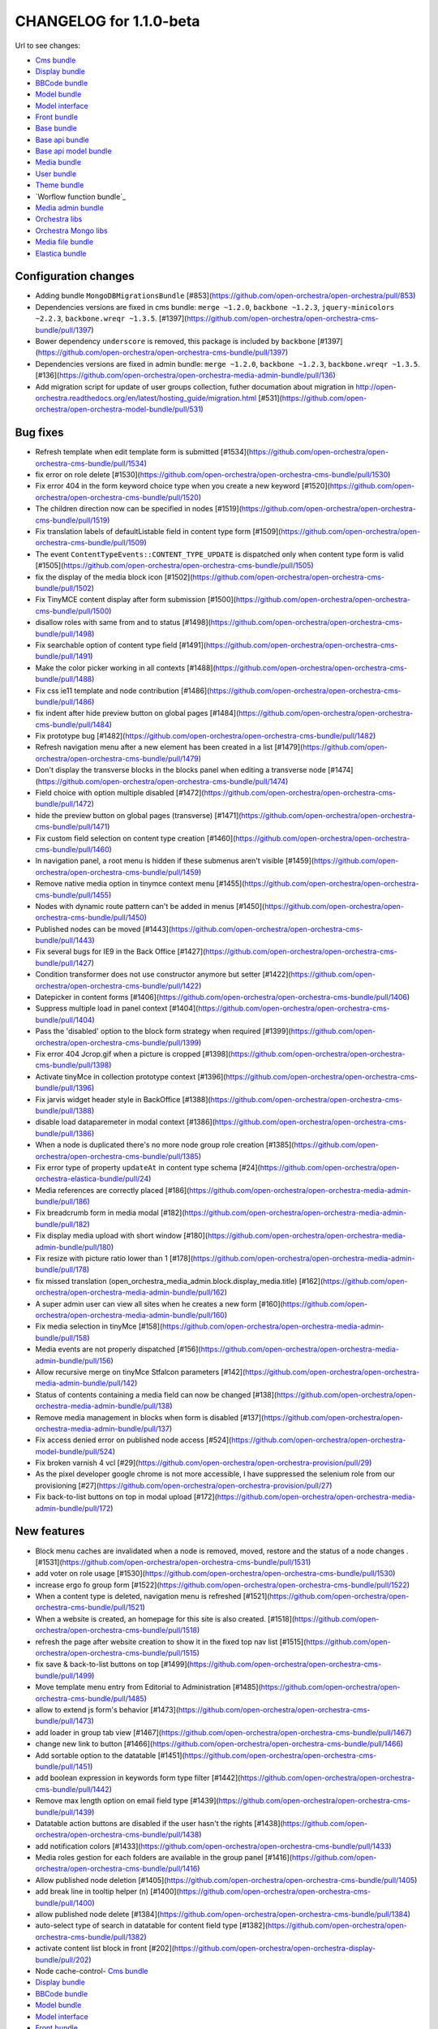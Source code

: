 CHANGELOG for 1.1.0-beta
========================

Url to see changes:

- `Cms bundle`_
- `Display bundle`_
- `BBCode bundle`_
- `Model bundle`_
- `Model interface`_
- `Front bundle`_
- `Base bundle`_
- `Base api bundle`_
- `Base api model bundle`_
- `Media bundle`_
- `User bundle`_
- `Theme bundle`_
- `Worflow function bundle`_
- `Media admin bundle`_
- `Orchestra libs`_
- `Orchestra Mongo libs`_
- `Media file bundle`_
- `Elastica bundle`_

Configuration changes
---------------------

- Adding bundle ``MongoDBMigrationsBundle`` [#853](https://github.com/open-orchestra/open-orchestra/pull/853)
- Dependencies versions are fixed in cms bundle: ``merge ~1.2.0``, ``backbone ~1.2.3``, ``jquery-minicolors ~2.2.3``, ``backbone.wreqr ~1.3.5``. [#1397](https://github.com/open-orchestra/open-orchestra-cms-bundle/pull/1397)
- Bower dependency ``underscore`` is removed, this package is included by ``backbone`` [#1397](https://github.com/open-orchestra/open-orchestra-cms-bundle/pull/1397)
- Dependencies versions are fixed in admin bundle: ``merge ~1.2.0``, ``backbone ~1.2.3``, ``backbone.wreqr ~1.3.5``. [#136](https://github.com/open-orchestra/open-orchestra-media-admin-bundle/pull/136)
- Add migration script for update of user groups collection,  futher documation about migration in http://open-orchestra.readthedocs.org/en/latest/hosting_guide/migration.html [#531](https://github.com/open-orchestra/open-orchestra-model-bundle/pull/531)

Bug fixes
---------

- Refresh template when edit template form is submitted [#1534](https://github.com/open-orchestra/open-orchestra-cms-bundle/pull/1534)
- fix error on role delete [#1530](https://github.com/open-orchestra/open-orchestra-cms-bundle/pull/1530)
- Fix error 404 in the form keyword choice type when you create a new keyword [#1520](https://github.com/open-orchestra/open-orchestra-cms-bundle/pull/1520)
- The children direction now can be  specified in nodes [#1519](https://github.com/open-orchestra/open-orchestra-cms-bundle/pull/1519)
- Fix translation labels of defaultListable field in content type form [#1509](https://github.com/open-orchestra/open-orchestra-cms-bundle/pull/1509)
- The event ``ContentTypeEvents::CONTENT_TYPE_UPDATE`` is dispatched only when content type form is valid [#1505](https://github.com/open-orchestra/open-orchestra-cms-bundle/pull/1505)
- fix the display of the media block icon [#1502](https://github.com/open-orchestra/open-orchestra-cms-bundle/pull/1502)
- Fix TinyMCE content display after form submission [#1500](https://github.com/open-orchestra/open-orchestra-cms-bundle/pull/1500)
- disallow roles with same from and to status [#1498](https://github.com/open-orchestra/open-orchestra-cms-bundle/pull/1498)
- Fix searchable option of content type field [#1491](https://github.com/open-orchestra/open-orchestra-cms-bundle/pull/1491)
- Make the color picker working in all contexts [#1488](https://github.com/open-orchestra/open-orchestra-cms-bundle/pull/1488)
- Fix css ie11 template and node contribution [#1486](https://github.com/open-orchestra/open-orchestra-cms-bundle/pull/1486)
- fix indent after hide preview button on global pages [#1484](https://github.com/open-orchestra/open-orchestra-cms-bundle/pull/1484)
- Fix prototype bug [#1482](https://github.com/open-orchestra/open-orchestra-cms-bundle/pull/1482)
- Refresh navigation menu after a new element has been created in a list [#1479](https://github.com/open-orchestra/open-orchestra-cms-bundle/pull/1479)
- Don't display the transverse blocks in the blocks panel when editing a transverse node [#1474](https://github.com/open-orchestra/open-orchestra-cms-bundle/pull/1474)
- Field choice with option multiple disabled [#1472](https://github.com/open-orchestra/open-orchestra-cms-bundle/pull/1472)
- hide the preview button on global pages (transverse) [#1471](https://github.com/open-orchestra/open-orchestra-cms-bundle/pull/1471)
- Fix custom field selection on content type creation [#1460](https://github.com/open-orchestra/open-orchestra-cms-bundle/pull/1460)
- In navigation panel, a root menu is hidden if these submenus aren't visible [#1459](https://github.com/open-orchestra/open-orchestra-cms-bundle/pull/1459)
- Remove native media option in tinymce context menu [#1455](https://github.com/open-orchestra/open-orchestra-cms-bundle/pull/1455)
- Nodes with dynamic route pattern can't be added in menus [#1450](https://github.com/open-orchestra/open-orchestra-cms-bundle/pull/1450)
- Published nodes can be moved [#1443](https://github.com/open-orchestra/open-orchestra-cms-bundle/pull/1443)
- Fix several bugs for IE9 in the Back Office [#1427](https://github.com/open-orchestra/open-orchestra-cms-bundle/pull/1427)
- Condition transformer does not use constructor anymore but setter [#1422](https://github.com/open-orchestra/open-orchestra-cms-bundle/pull/1422)
- Datepicker in content forms [#1406](https://github.com/open-orchestra/open-orchestra-cms-bundle/pull/1406)
- Suppress multiple load in panel context [#1404](https://github.com/open-orchestra/open-orchestra-cms-bundle/pull/1404)
- Pass the 'disabled' option to the block form strategy when required [#1399](https://github.com/open-orchestra/open-orchestra-cms-bundle/pull/1399)
- Fix error 404 Jcrop.gif when a picture is cropped [#1398](https://github.com/open-orchestra/open-orchestra-cms-bundle/pull/1398)
- Activate tinyMce in collection prototype context [#1396](https://github.com/open-orchestra/open-orchestra-cms-bundle/pull/1396)
- Fix jarvis widget header style in BackOffice [#1388](https://github.com/open-orchestra/open-orchestra-cms-bundle/pull/1388)
- disable load dataparemeter in modal context [#1386](https://github.com/open-orchestra/open-orchestra-cms-bundle/pull/1386)
- When a node is duplicated there's no more node group role creation [#1385](https://github.com/open-orchestra/open-orchestra-cms-bundle/pull/1385)
- Fix error type of property ``updateAt`` in content type schema [#24](https://github.com/open-orchestra/open-orchestra-elastica-bundle/pull/24)
- Media references are correctly placed [#186](https://github.com/open-orchestra/open-orchestra-media-admin-bundle/pull/186)
- Fix breadcrumb form in media modal [#182](https://github.com/open-orchestra/open-orchestra-media-admin-bundle/pull/182)
-  Fix display media upload with short window [#180](https://github.com/open-orchestra/open-orchestra-media-admin-bundle/pull/180)
- Fix resize with picture ratio lower than 1 [#178](https://github.com/open-orchestra/open-orchestra-media-admin-bundle/pull/178)
- fix missed translation (open_orchestra_media_admin.block.display_media.title) [#162](https://github.com/open-orchestra/open-orchestra-media-admin-bundle/pull/162)
- A super admin user can view all sites when he creates a new form [#160](https://github.com/open-orchestra/open-orchestra-media-admin-bundle/pull/160)
- Fix media selection in tinyMce [#158](https://github.com/open-orchestra/open-orchestra-media-admin-bundle/pull/158)
- Media events are not properly dispatched [#156](https://github.com/open-orchestra/open-orchestra-media-admin-bundle/pull/156)
- Allow recursive merge on tinyMce Stfalcon parameters [#142](https://github.com/open-orchestra/open-orchestra-media-admin-bundle/pull/142)
- Status of contents containing a media field can now be changed [#138](https://github.com/open-orchestra/open-orchestra-media-admin-bundle/pull/138)
- Remove media management in blocks when form is disabled [#137](https://github.com/open-orchestra/open-orchestra-media-admin-bundle/pull/137)
- Fix access denied error on published node access [#524](https://github.com/open-orchestra/open-orchestra-model-bundle/pull/524)
- Fix broken varnish 4 vcl [#29](https://github.com/open-orchestra/open-orchestra-provision/pull/29)
- As the pixel developer google chrome is not more accessible, I have suppressed the selenium role from our provisioning [#27](https://github.com/open-orchestra/open-orchestra-provision/pull/27)
- Fix back-to-list buttons on top in modal upload [#172](https://github.com/open-orchestra/open-orchestra-media-admin-bundle/pull/172)

New features
------------

- Block menu caches are invalidated when a node is removed, moved, restore and the status of a node changes . [#1531](https://github.com/open-orchestra/open-orchestra-cms-bundle/pull/1531)
- add voter on role usage [#1530](https://github.com/open-orchestra/open-orchestra-cms-bundle/pull/1530)
- increase ergo fo group form [#1522](https://github.com/open-orchestra/open-orchestra-cms-bundle/pull/1522)
- When a content type is deleted, navigation menu is refreshed [#1521](https://github.com/open-orchestra/open-orchestra-cms-bundle/pull/1521)
- When a website is created, an homepage for this site is also created. [#1518](https://github.com/open-orchestra/open-orchestra-cms-bundle/pull/1518)
- refresh the page after website creation to show it in the fixed top nav list [#1515](https://github.com/open-orchestra/open-orchestra-cms-bundle/pull/1515)
- fix save & back-to-list buttons on top [#1499](https://github.com/open-orchestra/open-orchestra-cms-bundle/pull/1499)
- Move template menu entry from Editorial to Administration [#1485](https://github.com/open-orchestra/open-orchestra-cms-bundle/pull/1485)
- allow to extend js form's behavior [#1473](https://github.com/open-orchestra/open-orchestra-cms-bundle/pull/1473)
- add loader in group tab view [#1467](https://github.com/open-orchestra/open-orchestra-cms-bundle/pull/1467)
- change new link to button [#1466](https://github.com/open-orchestra/open-orchestra-cms-bundle/pull/1466)
- Add sortable option to the datatable [#1451](https://github.com/open-orchestra/open-orchestra-cms-bundle/pull/1451)
- add boolean expression in keywords form type filter [#1442](https://github.com/open-orchestra/open-orchestra-cms-bundle/pull/1442)
- Remove max length option on email field type [#1439](https://github.com/open-orchestra/open-orchestra-cms-bundle/pull/1439)
- Datatable action buttons are disabled if the user hasn't the rights [#1438](https://github.com/open-orchestra/open-orchestra-cms-bundle/pull/1438)
- add notification colors [#1433](https://github.com/open-orchestra/open-orchestra-cms-bundle/pull/1433)
- Media roles gestion for each folders are available in the group panel [#1416](https://github.com/open-orchestra/open-orchestra-cms-bundle/pull/1416)
- Allow published node deletion [#1405](https://github.com/open-orchestra/open-orchestra-cms-bundle/pull/1405)
- add break line in tooltip helper (\n) [#1400](https://github.com/open-orchestra/open-orchestra-cms-bundle/pull/1400)
- allow published node delete [#1384](https://github.com/open-orchestra/open-orchestra-cms-bundle/pull/1384)
- auto-select type of search in datatable for content field type [#1382](https://github.com/open-orchestra/open-orchestra-cms-bundle/pull/1382)
- activate content list block in front [#202](https://github.com/open-orchestra/open-orchestra-display-bundle/pull/202)
- Node cache-control- `Cms bundle`_
- `Display bundle`_
- `BBCode bundle`_
- `Model bundle`_
- `Model interface`_
- `Front bundle`_
- `Base bundle`_
- `Base api bundle`_
- `Base api model bundle`_
- `Media bundle`_
- `User bundle`_
- `Theme bundle`_
- `Worflow function bundle`_
- `Media admin bundle`_
- `Orchestra libs`_
- `Orchestra Mongo libs`_
- `Media file bundle`_
- `Elastica bundle`_
 policy differs with or without ESI support [#193](https://github.com/open-orchestra/open-orchestra-display-bundle/pull/193)
- allow end user to format boolean condition in keywords filter [#41](https://github.com/open-orchestra/open-orchestra-libs/pull/41)
- Media can be filtered on type when displayed from media folder [#179](https://github.com/open-orchestra/open-orchestra-media-admin-bundle/pull/179)
- Media library: applications can now describe their own specific alternatives image formats [#144](https://github.com/open-orchestra/open-orchestra-media-admin-bundle/pull/144)
- Add a "Back to list" button on the media upload form in a modal context [#133](https://github.com/open-orchestra/open-orchestra-media-admin-bundle/pull/133)
- Media selection integrates now the alternative selector [#132](https://github.com/open-orchestra/open-orchestra-media-admin-bundle/pull/132)
- Published flag feature [#529](https://github.com/open-orchestra/open-orchestra-model-bundle/pull/529)

Deprecated
----------

- ``initializeNewNode``  is deprecated and replaced by ``initializeNode`` in class ``OpenOrchestra\Backoffice\Manager\NodeManager``. this method will be removed in 1.2.0 [#1518](https://github.com/open-orchestra/open-orchestra-cms-bundle/pull/1518)
- rename class ``UpdateNodeRedirectionSubscriber`` to ``UpdateRedirectionNodeSubscriber`` [#1503](https://github.com/open-orchestra/open-orchestra-cms-bundle/pull/1503)
- ``OpenOrchestra\Backoffice\Form\DataTransformer\ChoiceArrayToStringTransformer`` is now deprecated will be removed in 1.2.0 [#1472](https://github.com/open-orchestra/open-orchestra-cms-bundle/pull/1472)
- ``OpenOrchestra\Backoffice\Form\DataTransformer\ChoiceStringToArrayTransformer`` is now deprecated will be removed in 1.2.0 [#1472](https://github.com/open-orchestra/open-orchestra-cms-bundle/pull/1472)
- ``FolderRepository:findAllRootFolder`` method in ``OpenOrchestra\MediaModelBundle\Repository`` namespace has been deprecated  use ``findAllRootFolderBySiteId`` [#177](https://github.com/open-orchestra/open-orchestra-media-bundle/pull/177)
- Update the media twig functions [#168](https://github.com/open-orchestra/open-orchestra-media-bundle/pull/168)

Possible BC breaker
-------------------

- include string indexation of site alias in error pages path. [#1503](https://github.com/open-orchestra/open-orchestra-cms-bundle/pull/1503)
- ``DisplayBundle/DisplayBlock/Strategies/AbstractStrategy:getCacheTags()`` is now abstract and must therefore be explicitally implemented on each display strategy [#1457](https://github.com/open-orchestra/open-orchestra-cms-bundle/pull/1457)
- Move form from backofficeBundle [#1425](https://github.com/open-orchestra/open-orchestra-cms-bundle/pull/1425)
- Move Model and repository from BackofficeBundle [#1424](https://github.com/open-orchestra/open-orchestra-cms-bundle/pull/1424)
- Move BackofficeBundle manager [#1423](https://github.com/open-orchestra/open-orchestra-cms-bundle/pull/1423)
- Move BackofficeBundle subscribers [#1422](https://github.com/open-orchestra/open-orchestra-cms-bundle/pull/1422)
- Move BackofficeBundle listener [#1421](https://github.com/open-orchestra/open-orchestra-cms-bundle/pull/1421)
- Move Backoffice display block folder [#1417](https://github.com/open-orchestra/open-orchestra-cms-bundle/pull/1417)
- Move Backoffice display icon folder [#1417](https://github.com/open-orchestra/open-orchestra-cms-bundle/pull/1417)
- Move Backoffice initializer folder [#1417](https://github.com/open-orchestra/open-orchestra-cms-bundle/pull/1417)
- change way to load dataparameter in refresh menu context [#1386](https://github.com/open-orchestra/open-orchestra-cms-bundle/pull/1386)
- DisplayBundle/DisplayBlock/Strategies/AbstractStrategy:getCacheTags() is now abstract and must therefore be explicitally implemented on each display strategy [#200](https://github.com/open-orchestra/open-orchestra-display-bundle/pull/200)
- Disable multi website in media folder [#185](https://github.com/open-orchestra/open-orchestra-media-admin-bundle/pull/185)
- Fixtures for production are cleaned [#530](https://github.com/open-orchestra/open-orchestra-model-bundle/pull/530)
- In the front, the nodes should have the published flag to be displayed [#529](https://github.com/open-orchestra/open-orchestra-model-bundle/pull/529)

Other changes
-------------

- New Bundle : MediaAdminModelBundle [#831](https://github.com/open-orchestra/open-orchestra/pull/831)
- Upgrade to symfony 2.8.3 [#72](https://github.com/open-orchestra/open-orchestra-base-bundle/pull/72)
- Role ``ROLE_ACCESS_MOVE_NODE`` is renamed to ``ROLE_ACCESS_MOVE_TREE`` and is now a global role [#1480](https://github.com/open-orchestra/open-orchestra-cms-bundle/pull/1480)
- Deleted nodes order is -1 [#1440](https://github.com/open-orchestra/open-orchestra-cms-bundle/pull/1440)
- Redirect to the user edit form after user creation [#1408](https://github.com/open-orchestra/open-orchestra-cms-bundle/pull/1408)
- Refacto const display strategies name [#1407](https://github.com/open-orchestra/open-orchestra-cms-bundle/pull/1407)
- Replace strings ``elastica_search`` and ``elastica_list`` by class constant [#21](https://github.com/open-orchestra/open-orchestra-elastica-bundle/pull/21)
- Get master request in method where it is used and not in a constructor [#150](https://github.com/open-orchestra/open-orchestra-front-bundle/pull/150)
- Add the robots meta in the page header [#138](https://github.com/open-orchestra/open-orchestra-front-bundle/pull/138)
- Unskip a MediaStorageManager unit test [#8](https://github.com/open-orchestra/open-orchestra-media-file-bundle/pull/8)
- Node order validator don't checks deleted nodes [#526](https://github.com/open-orchestra/open-orchestra-model-bundle/pull/526)
- Add findByNodeAndSiteSortedByVersion() request in NodeRepository [#514](https://github.com/open-orchestra/open-orchestra-model-bundle/pull/514)
- Suppression of install of nodeJS by the provisioning, it is now installed by ``composer-extra-assets``. use now ``./bin/grunt`` for grunt and not ``./node_modules/.bin/grunt `` [#34](https://github.com/open-orchestra/open-orchestra-provision/pull/34)

.. _`Cms bundle`: https://github.com/open-orchestra/open-orchestra-cms-bundle/compare/v1.1.0-alpha4...v1.1.0-beta
.. _`Display bundle`: https://github.com/open-orchestra/open-orchestra-display-bundle/compare/v1.1.0-alpha4...v1.1.0-beta
.. _`BBCode bundle`: https://github.com/open-orchestra/open-orchestra-bbcode-bundle/compare/v1.1.0-alpha4...v1.1.0-beta
.. _`Model bundle`: https://github.com/open-orchestra/open-orchestra-model-bundle/compare/v1.1.0-alpha4...v1.1.0-beta
.. _`Model interface`: https://github.com/open-orchestra/open-orchestra-model-interface/compare/v1.1.0-alpha4...v1.1.0-beta
.. _`Front bundle`: https://github.com/open-orchestra/open-orchestra-front-bundle/compare/v1.1.0-alpha4...v1.1.0-beta
.. _`Base bundle`: https://github.com/open-orchestra/open-orchestra-base-bundle/compare/v1.1.0-alpha4...v1.1.0-beta
.. _`Base api bundle`: https://github.com/open-orchestra/open-orchestra-base-api-bundle/compare/v1.1.0-alpha4...v1.1.0-beta
.. _`Base api model bundle`: https://github.com/open-orchestra/open-orchestra-base-api-mongo-model-bundle/compare/v1.1.0-alpha4...v1.1.0-beta
.. _`Media bundle`: https://github.com/open-orchestra/open-orchestra-media-bundle/compare/v1.1.0-alpha4...v1.1.0-beta
.. _`User bundle`: https://github.com/open-orchestra/open-orchestra-user-bundle/compare/v1.1.0-alpha4...v1.1.0-beta
.. _`Theme bundle`: https://github.com/open-orchestra/open-orchestra-theme-bundle/compare/v1.1.0-alpha4...v1.1.0-beta
.. _`Workflow function bundle`: https://github.com/open-orchestra/open-orchestra-worflow-function-bundle/compare/v1.1.0-alpha4...v1.1.0-beta
.. _`Media admin bundle`: https://github.com/open-orchestra/open-orchestra-media-admin-bundle/compare/v1.1.0-alpha4...v1.1.0-beta
.. _`Orchestra libs`: https://github.com/open-orchestra/open-orchestra-libs/compare/v1.1.0-alpha4...v1.1.0-beta
.. _`Orchestra Mongo libs`: https://github.com/open-orchestra/open-orchestra-mongo-libs/compare/v1.1.0-alpha4...v1.1.0-beta
.. _`Media file bundle`: https://github.com/open-orchestra/open-orchestra-media-file-bundle/compare/v1.1.0-alpha4...v1.1.0-beta
.. _`Elastica bundle`: https://github.com/open-orchestra/open-orchestra-elastica-bundle/compare/v1.1.0-alpha4...v1.1.0-beta
